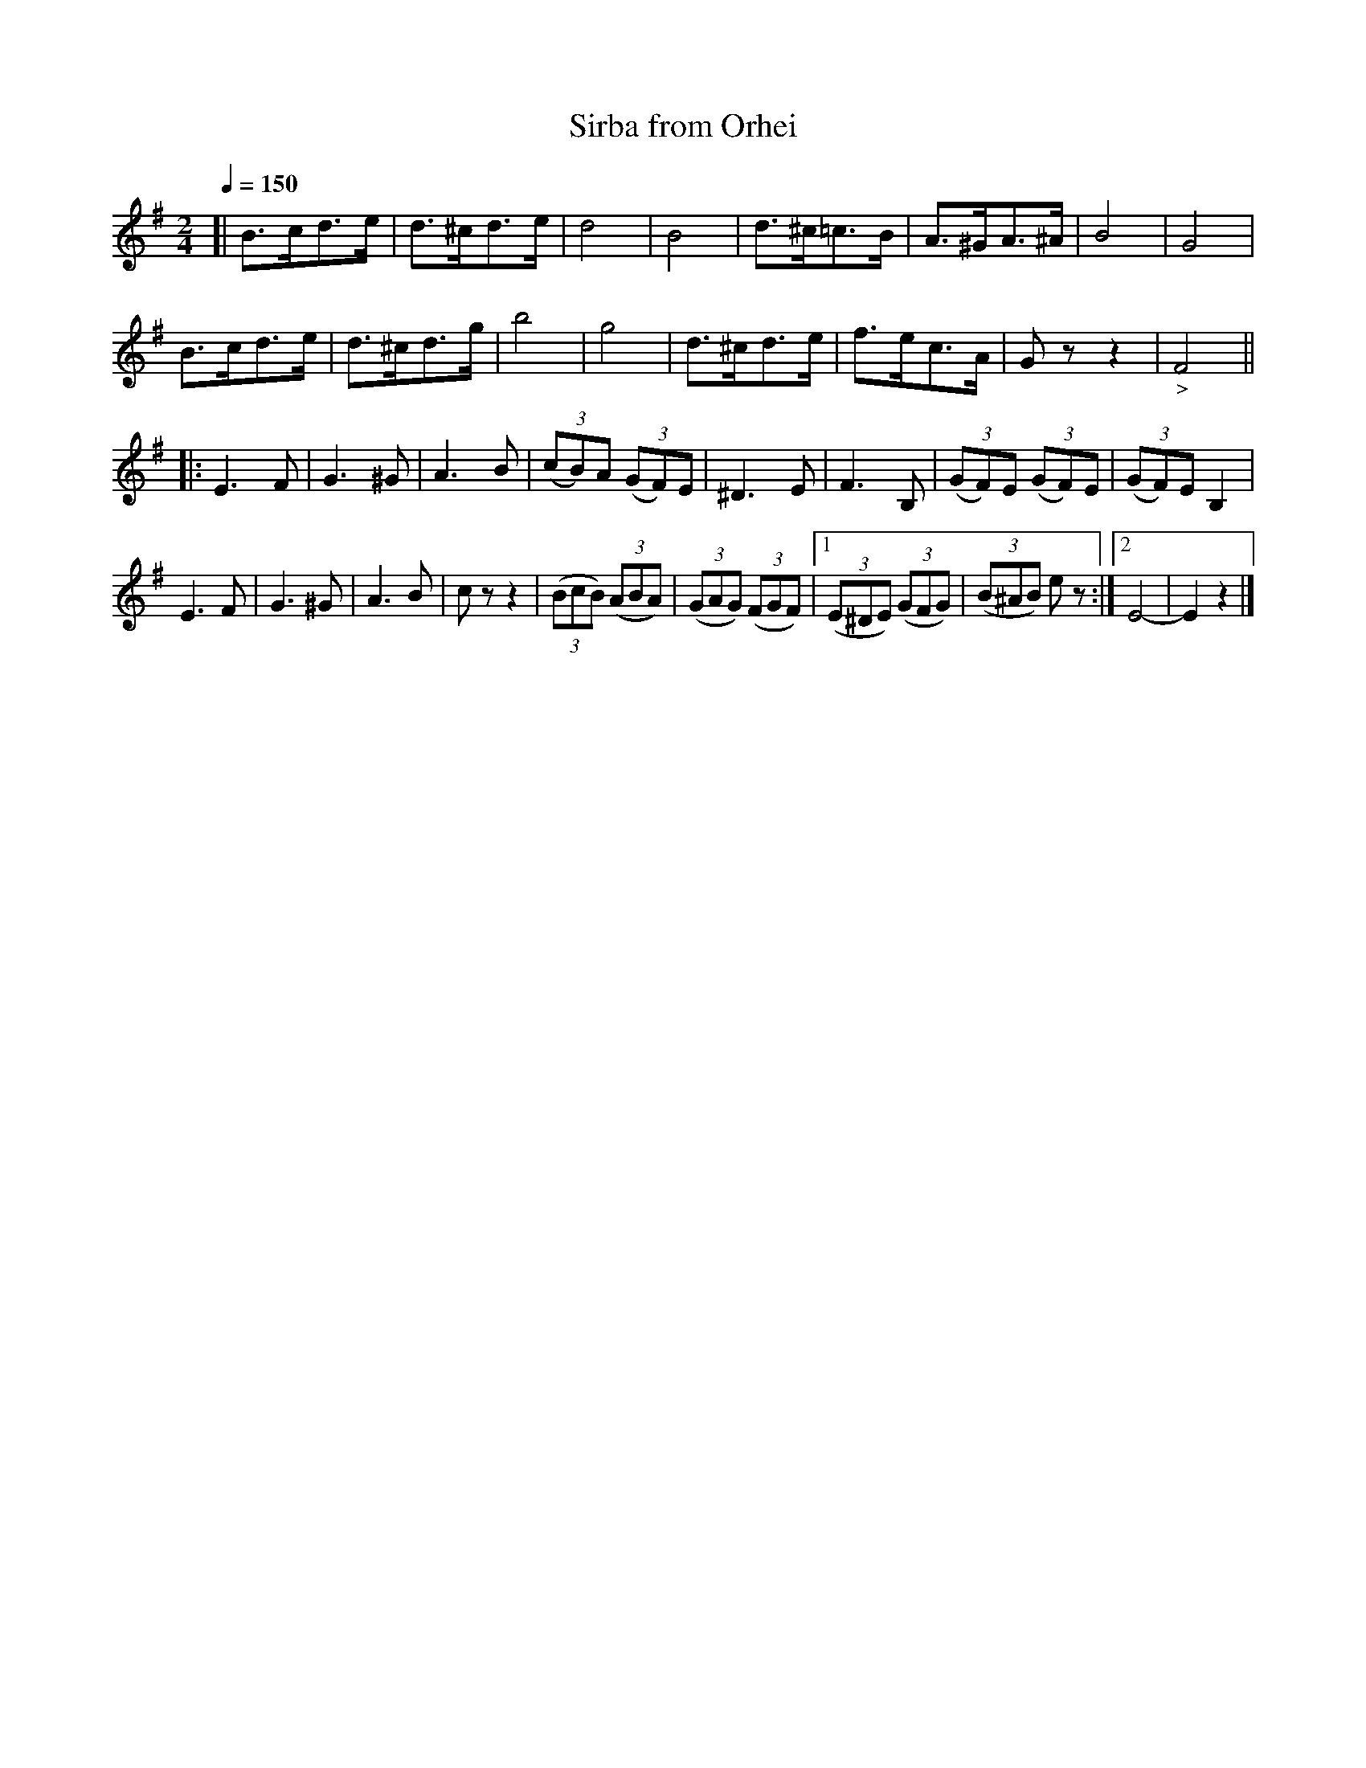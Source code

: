 X: 345
T: Sirba from Orhei
R: sirba
Q: 1/4=150
B: German Goldenshteyn "Shpilt klezmorimlach klingen zoln di gesalach" New York 2003 v.3 #45
Z: 2013 John Chambers <jc:trillian.mit.edu>
M: 2/4
L: 1/8
K: G
[|\
B>cd>e | d>^cd>e | d4 | B4 |\
d>^c=c>B | A>^GA>^A | B4 | G4 |
B>cd>e | d>^cd>g | b4 | g4 |\
d>^cd>e | f>ec>A | Gzz2 | "_>"F4 ||
|: E3 F | G3 ^G | A3 B | (3(cB)A (3(GF)E |\
^D3 E | F3 B, | (3(GF)E (3(GF)E | (3(GF)E B,2 |
E3 F | G3 ^G | A3 B | czz2 |\
(3(BcB) (3(ABA) | (3(GAG) (3(FGF) |[1 (3(E^DE) (3(GFG) | (3(B^AB) ez :|[2 E4- | E2z2 |]
